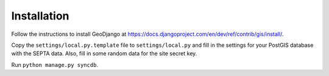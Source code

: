 Installation
============

Follow the instructions to install GeoDjango at https://docs.djangoproject.com/en/dev/ref/contrib/gis/install/.

Copy the ``settings/local.py.template`` file to ``settings/local.py`` and fill in the settings for your PostGIS database with the SEPTA data.  Also, fill in some random data for the site secret key.

Run ``python manage.py syncdb``.
